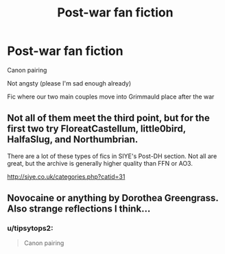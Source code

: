 #+TITLE: Post-war fan fiction

* Post-war fan fiction
:PROPERTIES:
:Author: ToastyTheNormie
:Score: 9
:DateUnix: 1588088140.0
:DateShort: 2020-Apr-28
:FlairText: Request
:END:
Canon pairing

Not angsty (please I'm sad enough already)

Fic where our two main couples move into Grimmauld place after the war


** Not all of them meet the third point, but for the first two try FloreatCastellum, little0bird, HalfaSlug, and Northumbrian.

There are a lot of these types of fics in SIYE's Post-DH section. Not all are great, but the archive is generally higher quality than FFN or AO3.

[[http://siye.co.uk/categories.php?catid=31]]
:PROPERTIES:
:Author: tipsytops2
:Score: 2
:DateUnix: 1588099623.0
:DateShort: 2020-Apr-28
:END:


** Novocaine or anything by Dorothea Greengrass. Also strange reflections I think...
:PROPERTIES:
:Author: amanfromindia
:Score: 2
:DateUnix: 1588090041.0
:DateShort: 2020-Apr-28
:END:

*** u/tipsytops2:
#+begin_quote
  Canon pairing
#+end_quote
:PROPERTIES:
:Author: tipsytops2
:Score: 1
:DateUnix: 1588099641.0
:DateShort: 2020-Apr-28
:END:

